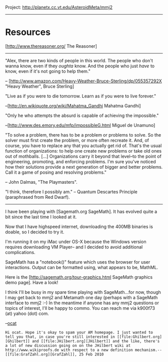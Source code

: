 #+STARTUP: showeverything logdone
#+options: num:nil

Project: http://planetx.cc.vt.edu/AsteroidMeta/mmj2 

-----

* Resources

[http://www.thereasoner.org/ The Reasoner]

-----
     
"Alex, there are two kinds of people in this world.
The people who don't wanna know, even if they /oughta/ know.
And the people who just /have/ to know, even if it's not
going to help them." 

-- [http://www.amazon.com/Heavy-Weather-Bruce-Sterling/dp/055357292X "Heavy Weather", Bruce Sterling]


"Live as if you were to die tomorrow. Learn as if you were to live forever."

--[http://en.wikiquote.org/wiki/Mahatma_Gandhi Mahatma Gandhi]


"Only he who attempts the absurd is capable of achieving the impossible."

--[http://www.des.emory.edu/mfp/impossibleG.html Miguel de Unamuno]

    
        "To solve a problem, there has to be a problem or problems
    to solve. So the solver must first create the problem, or more
    often recreate it. And, of course, you have to replace any that
    you actually get rid of. That's the usual function of 
    organizations: to help one create new problems or take old 
    ones out of mothballs. [...] Organizations carry it beyond that
    level--to the point of engineering, promoting, and enforcing
    problems. I'm sure you've noticed how their solutions provide 
    a next generation of bigger and better problems. Call it a game
    of posing and resolving problems." 
    
    -- John Dalmas, "The Playmasters".
    


"I think, therefore I possibly am." -- Quantum Descartes Principle
(paraphrased from Red Dwarf).


-----

I have been playing with [Sagemath.org SageMath]. It has evolved 
quite a bit since the last time I looked at it. 

Now that I have
highspeed internet, downloading the 400MB binaries is doable,
so I decided to try it. 

I'm running it on my iMac under OS-X
because the Windows version requires downloading VM Player--
and I decided to avoid additional complications. 

SageMath has a "notebook()" feature which uses the browser for 
user interactions. Output can be formatted using, what appears
to be, MathML. 

Here is the [http://sagemath.org/tour-graphics.html SageMath graphics demo page]. 
Have a look!

I think I'll be busy in my spare time playing with SageMath...for
now, though I may get back to mmj2 and Metamath one day (perhaps
with a SageMath interface to mmj2 :-) In the meantime if anyone
has any mmj2 questions or topics of interest, I'll be happy to
commo. You can reach me via  k900f73 (at) yahoo (dot) com. 

--[[file:ocat.org][ocat]]

: Hi ocat. Hope it's okay to spam your AM homepage. I just wanted to tell you that, in case you're still interested in [[file:Ghilbert.org][Ghilbert]] and [[file:JHilbert.org][JHilbert]] and the like, there's a lot of new discussion going on on the JHilbert wiki at http://www.wikiproofs.de with respect to a new definition mechanism.--[[file:GrafZahl.org][GrafZahl]], 25 Feb 2010
